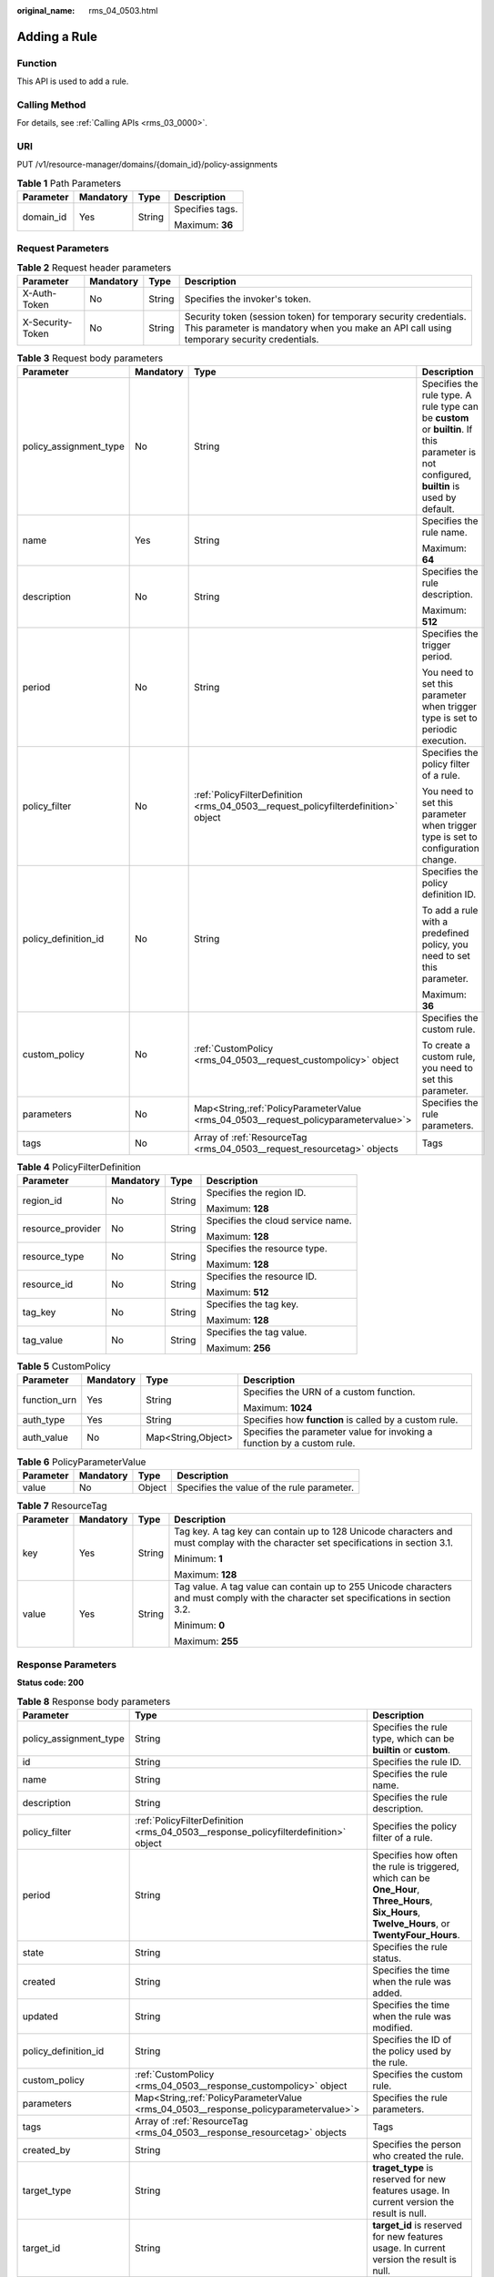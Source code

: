 :original_name: rms_04_0503.html

.. _rms_04_0503:

Adding a Rule
=============

Function
--------

This API is used to add a rule.

Calling Method
--------------

For details, see :ref:`Calling APIs <rms_03_0000>`.

URI
---

PUT /v1/resource-manager/domains/{domain_id}/policy-assignments

.. table:: **Table 1** Path Parameters

   +-----------------+-----------------+-----------------+-----------------+
   | Parameter       | Mandatory       | Type            | Description     |
   +=================+=================+=================+=================+
   | domain_id       | Yes             | String          | Specifies tags. |
   |                 |                 |                 |                 |
   |                 |                 |                 | Maximum: **36** |
   +-----------------+-----------------+-----------------+-----------------+

Request Parameters
------------------

.. table:: **Table 2** Request header parameters

   +------------------+-----------+--------+----------------------------------------------------------------------------------------------------------------------------------------------------------------+
   | Parameter        | Mandatory | Type   | Description                                                                                                                                                    |
   +==================+===========+========+================================================================================================================================================================+
   | X-Auth-Token     | No        | String | Specifies the invoker's token.                                                                                                                                 |
   +------------------+-----------+--------+----------------------------------------------------------------------------------------------------------------------------------------------------------------+
   | X-Security-Token | No        | String | Security token (session token) for temporary security credentials. This parameter is mandatory when you make an API call using temporary security credentials. |
   +------------------+-----------+--------+----------------------------------------------------------------------------------------------------------------------------------------------------------------+

.. table:: **Table 3** Request body parameters

   +------------------------+-----------------+---------------------------------------------------------------------------------------+---------------------------------------------------------------------------------------------------------------------------------------------+
   | Parameter              | Mandatory       | Type                                                                                  | Description                                                                                                                                 |
   +========================+=================+=======================================================================================+=============================================================================================================================================+
   | policy_assignment_type | No              | String                                                                                | Specifies the rule type. A rule type can be **custom** or **builtin**. If this parameter is not configured, **builtin** is used by default. |
   +------------------------+-----------------+---------------------------------------------------------------------------------------+---------------------------------------------------------------------------------------------------------------------------------------------+
   | name                   | Yes             | String                                                                                | Specifies the rule name.                                                                                                                    |
   |                        |                 |                                                                                       |                                                                                                                                             |
   |                        |                 |                                                                                       | Maximum: **64**                                                                                                                             |
   +------------------------+-----------------+---------------------------------------------------------------------------------------+---------------------------------------------------------------------------------------------------------------------------------------------+
   | description            | No              | String                                                                                | Specifies the rule description.                                                                                                             |
   |                        |                 |                                                                                       |                                                                                                                                             |
   |                        |                 |                                                                                       | Maximum: **512**                                                                                                                            |
   +------------------------+-----------------+---------------------------------------------------------------------------------------+---------------------------------------------------------------------------------------------------------------------------------------------+
   | period                 | No              | String                                                                                | Specifies the trigger period.                                                                                                               |
   |                        |                 |                                                                                       |                                                                                                                                             |
   |                        |                 |                                                                                       | You need to set this parameter when trigger type is set to periodic execution.                                                              |
   +------------------------+-----------------+---------------------------------------------------------------------------------------+---------------------------------------------------------------------------------------------------------------------------------------------+
   | policy_filter          | No              | :ref:`PolicyFilterDefinition <rms_04_0503__request_policyfilterdefinition>` object    | Specifies the policy filter of a rule.                                                                                                      |
   |                        |                 |                                                                                       |                                                                                                                                             |
   |                        |                 |                                                                                       | You need to set this parameter when trigger type is set to configuration change.                                                            |
   +------------------------+-----------------+---------------------------------------------------------------------------------------+---------------------------------------------------------------------------------------------------------------------------------------------+
   | policy_definition_id   | No              | String                                                                                | Specifies the policy definition ID.                                                                                                         |
   |                        |                 |                                                                                       |                                                                                                                                             |
   |                        |                 |                                                                                       | To add a rule with a predefined policy, you need to set this parameter.                                                                     |
   |                        |                 |                                                                                       |                                                                                                                                             |
   |                        |                 |                                                                                       | Maximum: **36**                                                                                                                             |
   +------------------------+-----------------+---------------------------------------------------------------------------------------+---------------------------------------------------------------------------------------------------------------------------------------------+
   | custom_policy          | No              | :ref:`CustomPolicy <rms_04_0503__request_custompolicy>` object                        | Specifies the custom rule.                                                                                                                  |
   |                        |                 |                                                                                       |                                                                                                                                             |
   |                        |                 |                                                                                       | To create a custom rule, you need to set this parameter.                                                                                    |
   +------------------------+-----------------+---------------------------------------------------------------------------------------+---------------------------------------------------------------------------------------------------------------------------------------------+
   | parameters             | No              | Map<String,\ :ref:`PolicyParameterValue <rms_04_0503__request_policyparametervalue>`> | Specifies the rule parameters.                                                                                                              |
   +------------------------+-----------------+---------------------------------------------------------------------------------------+---------------------------------------------------------------------------------------------------------------------------------------------+
   | tags                   | No              | Array of :ref:`ResourceTag <rms_04_0503__request_resourcetag>` objects                | Tags                                                                                                                                        |
   +------------------------+-----------------+---------------------------------------------------------------------------------------+---------------------------------------------------------------------------------------------------------------------------------------------+

.. _rms_04_0503__request_policyfilterdefinition:

.. table:: **Table 4** PolicyFilterDefinition

   +-------------------+-----------------+-----------------+-----------------------------------+
   | Parameter         | Mandatory       | Type            | Description                       |
   +===================+=================+=================+===================================+
   | region_id         | No              | String          | Specifies the region ID.          |
   |                   |                 |                 |                                   |
   |                   |                 |                 | Maximum: **128**                  |
   +-------------------+-----------------+-----------------+-----------------------------------+
   | resource_provider | No              | String          | Specifies the cloud service name. |
   |                   |                 |                 |                                   |
   |                   |                 |                 | Maximum: **128**                  |
   +-------------------+-----------------+-----------------+-----------------------------------+
   | resource_type     | No              | String          | Specifies the resource type.      |
   |                   |                 |                 |                                   |
   |                   |                 |                 | Maximum: **128**                  |
   +-------------------+-----------------+-----------------+-----------------------------------+
   | resource_id       | No              | String          | Specifies the resource ID.        |
   |                   |                 |                 |                                   |
   |                   |                 |                 | Maximum: **512**                  |
   +-------------------+-----------------+-----------------+-----------------------------------+
   | tag_key           | No              | String          | Specifies the tag key.            |
   |                   |                 |                 |                                   |
   |                   |                 |                 | Maximum: **128**                  |
   +-------------------+-----------------+-----------------+-----------------------------------+
   | tag_value         | No              | String          | Specifies the tag value.          |
   |                   |                 |                 |                                   |
   |                   |                 |                 | Maximum: **256**                  |
   +-------------------+-----------------+-----------------+-----------------------------------+

.. _rms_04_0503__request_custompolicy:

.. table:: **Table 5** CustomPolicy

   +-----------------+-----------------+--------------------+-------------------------------------------------------------------------+
   | Parameter       | Mandatory       | Type               | Description                                                             |
   +=================+=================+====================+=========================================================================+
   | function_urn    | Yes             | String             | Specifies the URN of a custom function.                                 |
   |                 |                 |                    |                                                                         |
   |                 |                 |                    | Maximum: **1024**                                                       |
   +-----------------+-----------------+--------------------+-------------------------------------------------------------------------+
   | auth_type       | Yes             | String             | Specifies how **function** is called by a custom rule.                  |
   +-----------------+-----------------+--------------------+-------------------------------------------------------------------------+
   | auth_value      | No              | Map<String,Object> | Specifies the parameter value for invoking a function by a custom rule. |
   +-----------------+-----------------+--------------------+-------------------------------------------------------------------------+

.. _rms_04_0503__request_policyparametervalue:

.. table:: **Table 6** PolicyParameterValue

   ========= ========= ====== ==========================================
   Parameter Mandatory Type   Description
   ========= ========= ====== ==========================================
   value     No        Object Specifies the value of the rule parameter.
   ========= ========= ====== ==========================================

.. _rms_04_0503__request_resourcetag:

.. table:: **Table 7** ResourceTag

   +-----------------+-----------------+-----------------+---------------------------------------------------------------------------------------------------------------------------------------+
   | Parameter       | Mandatory       | Type            | Description                                                                                                                           |
   +=================+=================+=================+=======================================================================================================================================+
   | key             | Yes             | String          | Tag key. A tag key can contain up to 128 Unicode characters and must complay with the character set specifications in section 3.1.    |
   |                 |                 |                 |                                                                                                                                       |
   |                 |                 |                 | Minimum: **1**                                                                                                                        |
   |                 |                 |                 |                                                                                                                                       |
   |                 |                 |                 | Maximum: **128**                                                                                                                      |
   +-----------------+-----------------+-----------------+---------------------------------------------------------------------------------------------------------------------------------------+
   | value           | Yes             | String          | Tag value. A tag value can contain up to 255 Unicode characters and must comply with the character set specifications in section 3.2. |
   |                 |                 |                 |                                                                                                                                       |
   |                 |                 |                 | Minimum: **0**                                                                                                                        |
   |                 |                 |                 |                                                                                                                                       |
   |                 |                 |                 | Maximum: **255**                                                                                                                      |
   +-----------------+-----------------+-----------------+---------------------------------------------------------------------------------------------------------------------------------------+

Response Parameters
-------------------

**Status code: 200**

.. table:: **Table 8** Response body parameters

   +------------------------+----------------------------------------------------------------------------------------+--------------------------------------------------------------------------------------------------------------------------------------------------+
   | Parameter              | Type                                                                                   | Description                                                                                                                                      |
   +========================+========================================================================================+==================================================================================================================================================+
   | policy_assignment_type | String                                                                                 | Specifies the rule type, which can be **builtin** or **custom**.                                                                                 |
   +------------------------+----------------------------------------------------------------------------------------+--------------------------------------------------------------------------------------------------------------------------------------------------+
   | id                     | String                                                                                 | Specifies the rule ID.                                                                                                                           |
   +------------------------+----------------------------------------------------------------------------------------+--------------------------------------------------------------------------------------------------------------------------------------------------+
   | name                   | String                                                                                 | Specifies the rule name.                                                                                                                         |
   +------------------------+----------------------------------------------------------------------------------------+--------------------------------------------------------------------------------------------------------------------------------------------------+
   | description            | String                                                                                 | Specifies the rule description.                                                                                                                  |
   +------------------------+----------------------------------------------------------------------------------------+--------------------------------------------------------------------------------------------------------------------------------------------------+
   | policy_filter          | :ref:`PolicyFilterDefinition <rms_04_0503__response_policyfilterdefinition>` object    | Specifies the policy filter of a rule.                                                                                                           |
   +------------------------+----------------------------------------------------------------------------------------+--------------------------------------------------------------------------------------------------------------------------------------------------+
   | period                 | String                                                                                 | Specifies how often the rule is triggered, which can be **One_Hour**, **Three_Hours**, **Six_Hours**, **Twelve_Hours**, or **TwentyFour_Hours**. |
   +------------------------+----------------------------------------------------------------------------------------+--------------------------------------------------------------------------------------------------------------------------------------------------+
   | state                  | String                                                                                 | Specifies the rule status.                                                                                                                       |
   +------------------------+----------------------------------------------------------------------------------------+--------------------------------------------------------------------------------------------------------------------------------------------------+
   | created                | String                                                                                 | Specifies the time when the rule was added.                                                                                                      |
   +------------------------+----------------------------------------------------------------------------------------+--------------------------------------------------------------------------------------------------------------------------------------------------+
   | updated                | String                                                                                 | Specifies the time when the rule was modified.                                                                                                   |
   +------------------------+----------------------------------------------------------------------------------------+--------------------------------------------------------------------------------------------------------------------------------------------------+
   | policy_definition_id   | String                                                                                 | Specifies the ID of the policy used by the rule.                                                                                                 |
   +------------------------+----------------------------------------------------------------------------------------+--------------------------------------------------------------------------------------------------------------------------------------------------+
   | custom_policy          | :ref:`CustomPolicy <rms_04_0503__response_custompolicy>` object                        | Specifies the custom rule.                                                                                                                       |
   +------------------------+----------------------------------------------------------------------------------------+--------------------------------------------------------------------------------------------------------------------------------------------------+
   | parameters             | Map<String,\ :ref:`PolicyParameterValue <rms_04_0503__response_policyparametervalue>`> | Specifies the rule parameters.                                                                                                                   |
   +------------------------+----------------------------------------------------------------------------------------+--------------------------------------------------------------------------------------------------------------------------------------------------+
   | tags                   | Array of :ref:`ResourceTag <rms_04_0503__response_resourcetag>` objects                | Tags                                                                                                                                             |
   +------------------------+----------------------------------------------------------------------------------------+--------------------------------------------------------------------------------------------------------------------------------------------------+
   | created_by             | String                                                                                 | Specifies the person who created the rule.                                                                                                       |
   +------------------------+----------------------------------------------------------------------------------------+--------------------------------------------------------------------------------------------------------------------------------------------------+
   | target_type            | String                                                                                 | **traget_type** is reserved for new features usage. In current version the result is null.                                                       |
   +------------------------+----------------------------------------------------------------------------------------+--------------------------------------------------------------------------------------------------------------------------------------------------+
   | target_id              | String                                                                                 | **target_id** is reserved for new features usage. In current version the result is null.                                                         |
   +------------------------+----------------------------------------------------------------------------------------+--------------------------------------------------------------------------------------------------------------------------------------------------+

.. _rms_04_0503__response_policyfilterdefinition:

.. table:: **Table 9** PolicyFilterDefinition

   +-----------------------+-----------------------+-----------------------------------+
   | Parameter             | Type                  | Description                       |
   +=======================+=======================+===================================+
   | region_id             | String                | Specifies the region ID.          |
   |                       |                       |                                   |
   |                       |                       | Maximum: **128**                  |
   +-----------------------+-----------------------+-----------------------------------+
   | resource_provider     | String                | Specifies the cloud service name. |
   |                       |                       |                                   |
   |                       |                       | Maximum: **128**                  |
   +-----------------------+-----------------------+-----------------------------------+
   | resource_type         | String                | Specifies the resource type.      |
   |                       |                       |                                   |
   |                       |                       | Maximum: **128**                  |
   +-----------------------+-----------------------+-----------------------------------+
   | resource_id           | String                | Specifies the resource ID.        |
   |                       |                       |                                   |
   |                       |                       | Maximum: **512**                  |
   +-----------------------+-----------------------+-----------------------------------+
   | tag_key               | String                | Specifies the tag key.            |
   |                       |                       |                                   |
   |                       |                       | Maximum: **128**                  |
   +-----------------------+-----------------------+-----------------------------------+
   | tag_value             | String                | Specifies the tag value.          |
   |                       |                       |                                   |
   |                       |                       | Maximum: **256**                  |
   +-----------------------+-----------------------+-----------------------------------+

.. _rms_04_0503__response_custompolicy:

.. table:: **Table 10** CustomPolicy

   +-----------------------+-----------------------+-------------------------------------------------------------------------+
   | Parameter             | Type                  | Description                                                             |
   +=======================+=======================+=========================================================================+
   | function_urn          | String                | Specifies the URN of a custom function.                                 |
   |                       |                       |                                                                         |
   |                       |                       | Maximum: **1024**                                                       |
   +-----------------------+-----------------------+-------------------------------------------------------------------------+
   | auth_type             | String                | Specifies how **function** is called by a custom rule.                  |
   +-----------------------+-----------------------+-------------------------------------------------------------------------+
   | auth_value            | Map<String,Object>    | Specifies the parameter value for invoking a function by a custom rule. |
   +-----------------------+-----------------------+-------------------------------------------------------------------------+

.. _rms_04_0503__response_policyparametervalue:

.. table:: **Table 11** PolicyParameterValue

   ========= ====== ==========================================
   Parameter Type   Description
   ========= ====== ==========================================
   value     Object Specifies the value of the rule parameter.
   ========= ====== ==========================================

.. _rms_04_0503__response_resourcetag:

.. table:: **Table 12** ResourceTag

   +-----------------------+-----------------------+---------------------------------------------------------------------------------------------------------------------------------------+
   | Parameter             | Type                  | Description                                                                                                                           |
   +=======================+=======================+=======================================================================================================================================+
   | key                   | String                | Tag key. A tag key can contain up to 128 Unicode characters and must complay with the character set specifications in section 3.1.    |
   |                       |                       |                                                                                                                                       |
   |                       |                       | Minimum: **1**                                                                                                                        |
   |                       |                       |                                                                                                                                       |
   |                       |                       | Maximum: **128**                                                                                                                      |
   +-----------------------+-----------------------+---------------------------------------------------------------------------------------------------------------------------------------+
   | value                 | String                | Tag value. A tag value can contain up to 255 Unicode characters and must comply with the character set specifications in section 3.2. |
   |                       |                       |                                                                                                                                       |
   |                       |                       | Minimum: **0**                                                                                                                        |
   |                       |                       |                                                                                                                                       |
   |                       |                       | Maximum: **255**                                                                                                                      |
   +-----------------------+-----------------------+---------------------------------------------------------------------------------------------------------------------------------------+

**Status code: 400**

.. table:: **Table 13** Response body parameters

   ========== ====== ============================
   Parameter  Type   Description
   ========== ====== ============================
   error_code String Specifies the error code.
   error_msg  String Specifies the error message.
   ========== ====== ============================

**Status code: 403**

.. table:: **Table 14** Response body parameters

   ========== ====== ============================
   Parameter  Type   Description
   ========== ====== ============================
   error_code String Specifies the error code.
   error_msg  String Specifies the error message.
   ========== ====== ============================

**Status code: 500**

.. table:: **Table 15** Response body parameters

   ========== ====== ============================
   Parameter  Type   Description
   ========== ====== ============================
   error_code String Specifies the error code.
   error_msg  String Specifies the error message.
   ========== ====== ============================

Example Requests
----------------

Create a rule named "allowed-images-by-id".

.. code-block:: text

   PUT https://{endpoint}/v1/resource-manager/domains/{domain_id}/policy-assignments

   {
     "name" : "allowed-images-by-id",
     "description" : "The ECS resource is non-compliant if the image it used is not in the allowed list",
     "parameters" : {
       "listOfAllowedImages" : {
         "value" : [ "ea0d6e0e-99c3-406d-a873-3bb45462b624" ]
       }
     },
     "policy_filter" : {
       "resource_provider" : "ecs",
       "resource_type" : "cloudservers"
     },
     "policy_definition_id" : "5fa265c0aa1e6afc05a0ff07",
     "tag" : [ {
       "key" : "tagkey",
       "value" : "tagValue"
     } ]
   }

Example Responses
-----------------

**Status code: 200**

Operation succeeded.

.. code-block::

   {
    "policy_assignment_type": "builtin",
    "id": "66c486e8d58ed9173f4560ac",
    "name": "allowed-images-by-id",
    "description": "The ECS resource is non-compliant if the image it used is not in the allowed list",
    "policy_filter": {
     "region_id": null,
     "resource_provider": "ecs",
     "resource_type": "cloudservers",
     "resource_id": null,
     "tag_key": null,
     "tag_value": null
    },
    "period": null,
    "state": "Enabled",
    "created": "2024-08-20T12:07:04.763Z",
    "updated": "2024-08-20T12:07:04.763Z",
    "policy_definition_id": "5fa265c0aa1e6afc05a0ff07",
    "custom_policy": null,
    "parameters": {
     "listOfAllowedImages": {
      "value": [
       "ea0d6e0e-99c3-406d-a873-3bb45462b624"
      ]
     }
    },
    "tags": [],
    "created_by": "custom",
    "target_type": null,
    "target_id": null
   }

Status Codes
------------

+-------------+---------------------------------------------------------------------+
| Status Code | Description                                                         |
+=============+=====================================================================+
| 200         | Operation succeeded.                                                |
+-------------+---------------------------------------------------------------------+
| 400         | Invalid parameters.                                                 |
+-------------+---------------------------------------------------------------------+
| 403         | Authentication failed or you do not have the operation permissions. |
+-------------+---------------------------------------------------------------------+
| 500         | Server error.                                                       |
+-------------+---------------------------------------------------------------------+

Error Codes
-----------

See :ref:`Error Codes <errorcode>`.
